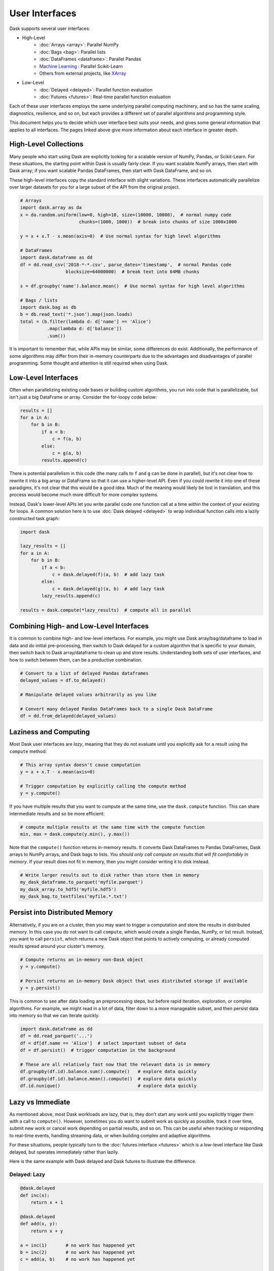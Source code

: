 User Interfaces
===============

Dask supports several user interfaces:

-  High-Level
    -  :doc:`Arrays <array>`: Parallel NumPy
    -  :doc:`Bags <bag>`: Parallel lists
    -  :doc:`DataFrames <dataframe>`: Parallel Pandas
    -  `Machine Learning <https://ml.dask.org>`_ : Parallel Scikit-Learn
    -  Others from external projects, like `XArray <https://xarray.pydata.org>`_
-  Low-Level
    -  :doc:`Delayed <delayed>`: Parallel function evaluation
    -  :doc:`Futures <futures>`: Real-time parallel function evaluation

Each of these user interfaces employs the same underlying parallel computing
machinery, and so has the same scaling, diagnostics, resilience, and so on, but
each provides a different set of parallel algorithms and programming style.

This document helps you to decide which user interface best suits your needs,
and gives some general information that applies to all interfaces.
The pages linked above give more information about each interface in greater
depth.

High-Level Collections
----------------------

Many people who start using Dask are explicitly looking for a scalable version of
NumPy, Pandas, or Scikit-Learn.  For these situations, the starting point within
Dask is usually fairly clear.  If you want scalable NumPy arrays, then start with Dask
array; if you want scalable Pandas DataFrames, then start with Dask DataFrame, and so on.

These high-level interfaces copy the standard interface with slight variations.
These interfaces automatically parallelize over larger datasets for you for a
large subset of the API from the original project.

.. code-block:: python

   # Arrays
   import dask.array as da
   x = da.random.uniform(low=0, high=10, size=(10000, 10000),  # normal numpy code
                         chunks=(1000, 1000))  # break into chunks of size 1000x1000

   y = x + x.T - x.mean(axis=0)  # Use normal syntax for high level algorithms

   # DataFrames
   import dask.dataframe as dd
   df = dd.read_csv('2018-*-*.csv', parse_dates='timestamp',  # normal Pandas code
                    blocksize=64000000)  # break text into 64MB chunks

   s = df.groupby('name').balance.mean()  # Use normal syntax for high level algorithms

   # Bags / lists
   import dask.bag as db
   b = db.read_text('*.json').map(json.loads)
   total = (b.filter(lambda d: d['name'] == 'Alice')
             .map(lambda d: d['balance'])
             .sum())

It is important to remember that, while APIs may be similar, some differences do
exist.  Additionally, the performance of some algorithms may differ from their
in-memory counterparts due to the advantages and disadvantages of parallel
programming.  Some thought and attention is still required when using Dask.


Low-Level Interfaces
--------------------

Often when parallelizing existing code bases or building custom algorithms, you
run into code that is parallelizable, but isn't just a big DataFrame or array.
Consider the for-loopy code below:

.. code-block:: python

   results = []
   for a in A:
       for b in B:
           if a < b:
               c = f(a, b)
           else:
               c = g(a, b)
           results.append(c)

There is potential parallelism in this code (the many calls to ``f`` and ``g``
can be done in parallel), but it's not clear how to rewrite it into a big
array or DataFrame so that it can use a higher-level API.  Even if you could
rewrite it into one of these paradigms, it's not clear that this would be a
good idea.  Much of the meaning would likely be lost in translation, and this
process would become much more difficult for more complex systems.

Instead, Dask's lower-level APIs let you write parallel code one function call
at a time within the context of your existing for loops.  A common solution
here is to use :doc:`Dask delayed <delayed>` to wrap individual function calls
into a lazily constructed task graph:

.. code-block:: python

   import dask

   lazy_results = []
   for a in A:
       for b in B:
           if a < b:
               c = dask.delayed(f)(a, b)  # add lazy task
           else:
               c = dask.delayed(g)(a, b)  # add lazy task
           lazy_results.append(c)

   results = dask.compute(*lazy_results)  # compute all in parallel


Combining High- and Low-Level Interfaces
----------------------------------------

It is common to combine high- and low-level interfaces.
For example, you might use Dask array/bag/dataframe to load in data and do
initial pre-processing, then switch to Dask delayed for a custom algorithm that
is specific to your domain, then switch back to Dask array/dataframe to clean
up and store results.  Understanding both sets of user interfaces, and how
to switch between them, can be a productive combination.

.. code-block:: python

   # Convert to a list of delayed Pandas dataframes
   delayed_values = df.to_delayed()

   # Manipulate delayed values arbitrarily as you like

   # Convert many delayed Pandas DataFrames back to a single Dask DataFrame
   df = dd.from_delayed(delayed_values)


Laziness and Computing
----------------------

Most Dask user interfaces are *lazy*, meaning that they do not evaluate until
you explicitly ask for a result using the ``compute`` method:

.. code-block:: python

   # This array syntax doesn't cause computation
   y = x + x.T - x.mean(axis=0)

   # Trigger computation by explicitly calling the compute method
   y = y.compute()

If you have multiple results that you want to compute at the same time, use the
``dask.compute`` function.  This can share intermediate results and so be more
efficient:

.. code-block:: python

   # compute multiple results at the same time with the compute function
   min, max = dask.compute(y.min(), y.max())

Note that the ``compute()`` function returns in-memory results.  It converts
Dask DataFrames to Pandas DataFrames, Dask arrays to NumPy arrays, and Dask
bags to lists.  *You should only call compute on results that will fit
comfortably in memory*.  If your result does not fit in memory, then you might
consider writing it to disk instead.

.. code-block:: python

   # Write larger results out to disk rather than store them in memory
   my_dask_dataframe.to_parquet('myfile.parquet')
   my_dask_array.to_hdf5('myfile.hdf5')
   my_dask_bag.to_textfiles('myfile.*.txt')


Persist into Distributed Memory
-------------------------------

Alternatively, if you are on a cluster, then you may want to trigger a
computation and store the results in distributed memory.  In this case you do
not want to call ``compute``, which would create a single Pandas, NumPy, or
list result. Instead, you want to call ``persist``, which returns a new Dask
object that points to actively computing, or already computed results spread
around your cluster's memory.

.. code-block:: python

   # Compute returns an in-memory non-Dask object
   y = y.compute()

   # Persist returns an in-memory Dask object that uses distributed storage if available
   y = y.persist()

This is common to see after data loading an preprocessing steps, but before
rapid iteration, exploration, or complex algorithms.  For example, we might read
in a lot of data, filter down to a more manageable subset, and then persist
data into memory so that we can iterate quickly.

.. code-block:: python

   import dask.dataframe as dd
   df = dd.read_parquet('...')
   df = df[df.name == 'Alice']  # select important subset of data
   df = df.persist()  # trigger computation in the background

   # These are all relatively fast now that the relevant data is in memory
   df.groupby(df.id).balance.sum().compute()   # explore data quickly
   df.groupby(df.id).balance.mean().compute()  # explore data quickly
   df.id.nunique()                             # explore data quickly


Lazy vs Immediate
-----------------

As mentioned above, most Dask workloads are lazy, that is, they don't start any
work until you explicitly trigger them with a call to ``compute()``.
However, sometimes you *do* want to submit work as quickly as possible, track it
over time, submit new work or cancel work depending on partial results, and so
on.  This can be useful when tracking or responding to real-time events,
handling streaming data, or when building complex and adaptive algorithms.

For these situations, people typically turn to the :doc:`futures interface
<futures>` which is a low-level interface like Dask delayed, but operates
immediately rather than lazily.

Here is the same example with Dask delayed and Dask futures to illustrate the
difference.

Delayed: Lazy
~~~~~~~~~~~~~

.. code-block:: python

   @dask.delayed
   def inc(x):
       return x + 1

   @dask.delayed
   def add(x, y):
       return x + y

   a = inc(1)       # no work has happened yet
   b = inc(2)       # no work has happened yet
   c = add(a, b)    # no work has happened yet

   c = c.compute()  # This triggers all of the above computations


Futures: Immediate
~~~~~~~~~~~~~~~~~~

.. code-block:: python

   from dask.distributed import Client
   client = Client()

   def inc(x):
       return x + 1

   def add(x, y):
       return x + y

   a = client.submit(inc, 1)     # work starts immediately
   b = client.submit(inc, 2)     # work starts immediately
   c = client.submit(add, a, b)  # work starts immediately

   c = c.result()                # block until work finishes, then gather result

You can also trigger work with the high-level collections using the
``persist`` function.  This will cause work to happen in the background when
using the distributed scheduler.


Combining Interfaces
--------------------

There are established ways to combine the interfaces above:

1.  The high-level interfaces (array, bag, dataframe) have a ``to_delayed``
    method that can convert to a sequence (or grid) of Dask delayed objects

    .. code-block:: python

       delayeds = df.to_delayed()

2.  The high-level interfaces (array, bag, dataframe) have a ``from_delayed``
    method that can convert from either Delayed *or* Future objects

    .. code-block:: python

       df = dd.from_delayed(delayeds)
       df = dd.from_delayed(futures)

3.  The ``Client.compute`` method converts Delayed objects into Futures

    .. code-block:: python

       futures = client.compute(delayeds)

4.  The ``dask.distributed.futures_of`` function gathers futures from
    persisted collections

    .. code-block:: python

       from dask.distributed import futures_of

       df = df.persist()  # start computation in the background
       futures = futures_of(df)

5.  The Dask.delayed object converts Futures into delayed objects

    .. code-block:: python

       delayed_value = dask.delayed(future)

The approaches above should suffice to convert any interface into any other.
We often see some anti-patterns that do not work as well:

1.  Calling low-level APIs (delayed or futures) on high-level objects (like
    Dask arrays or DataFrames). This downgrades those objects to their NumPy or
    Pandas equivalents, which may not be desired.
    Often people are looking for APIs like ``dask.array.map_blocks`` or
    ``dask.dataframe.map_partitions`` instead.
2.  Calling ``compute()`` on Future objects.
    Often people want the ``.result()`` method instead.
3.  Calling NumPy/Pandas functions on high-level Dask objects or
    high-level Dask functions on NumPy/Pandas objects

Conclusion
----------

Most people who use Dask start with only one of the interfaces above but
eventually learn how to use a few interfaces together.  This helps them
leverage the sophisticated algorithms in the high-level interfaces while also
working around tricky problems with the low-level interfaces.

For more information, see the documentation for the particular user interfaces
below:

-  High Level
    -  :doc:`Arrays <array>`: Parallel NumPy
    -  :doc:`Bags <bag>`: Parallel lists
    -  :doc:`DataFrames <dataframe>`: Parallel Pandas
    -  `Machine Learning <https://ml.dask.org>`_ : Parallel Scikit-Learn
    -  Others from external projects, like `XArray <https://xarray.pydata.org>`_
-  Low Level
    -  :doc:`Delayed <delayed>`: Parallel function evaluation
    -  :doc:`Futures <futures>`: Real-time parallel function evaluation
